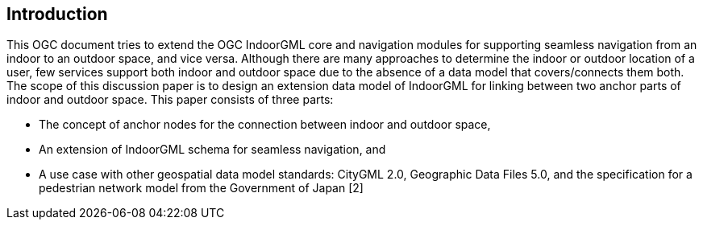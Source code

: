 
== Introduction

This OGC document tries to extend the OGC IndoorGML core and navigation modules for supporting seamless navigation from an indoor to an outdoor space, and vice versa. Although there are many approaches to determine the indoor or outdoor location of a user, few services support both indoor and outdoor space due to the absence of a data model that covers/connects them both. The scope of this discussion paper is to design an extension data model of IndoorGML for linking between two anchor parts of indoor and outdoor space. This paper consists of three parts:

* The concept of anchor nodes for the connection between indoor and outdoor space,
* An extension of IndoorGML schema for seamless navigation, and
* A use case with other geospatial data model standards: CityGML 2.0, Geographic Data Files 5.0, and the specification for a pedestrian network model from the Government of Japan [2]